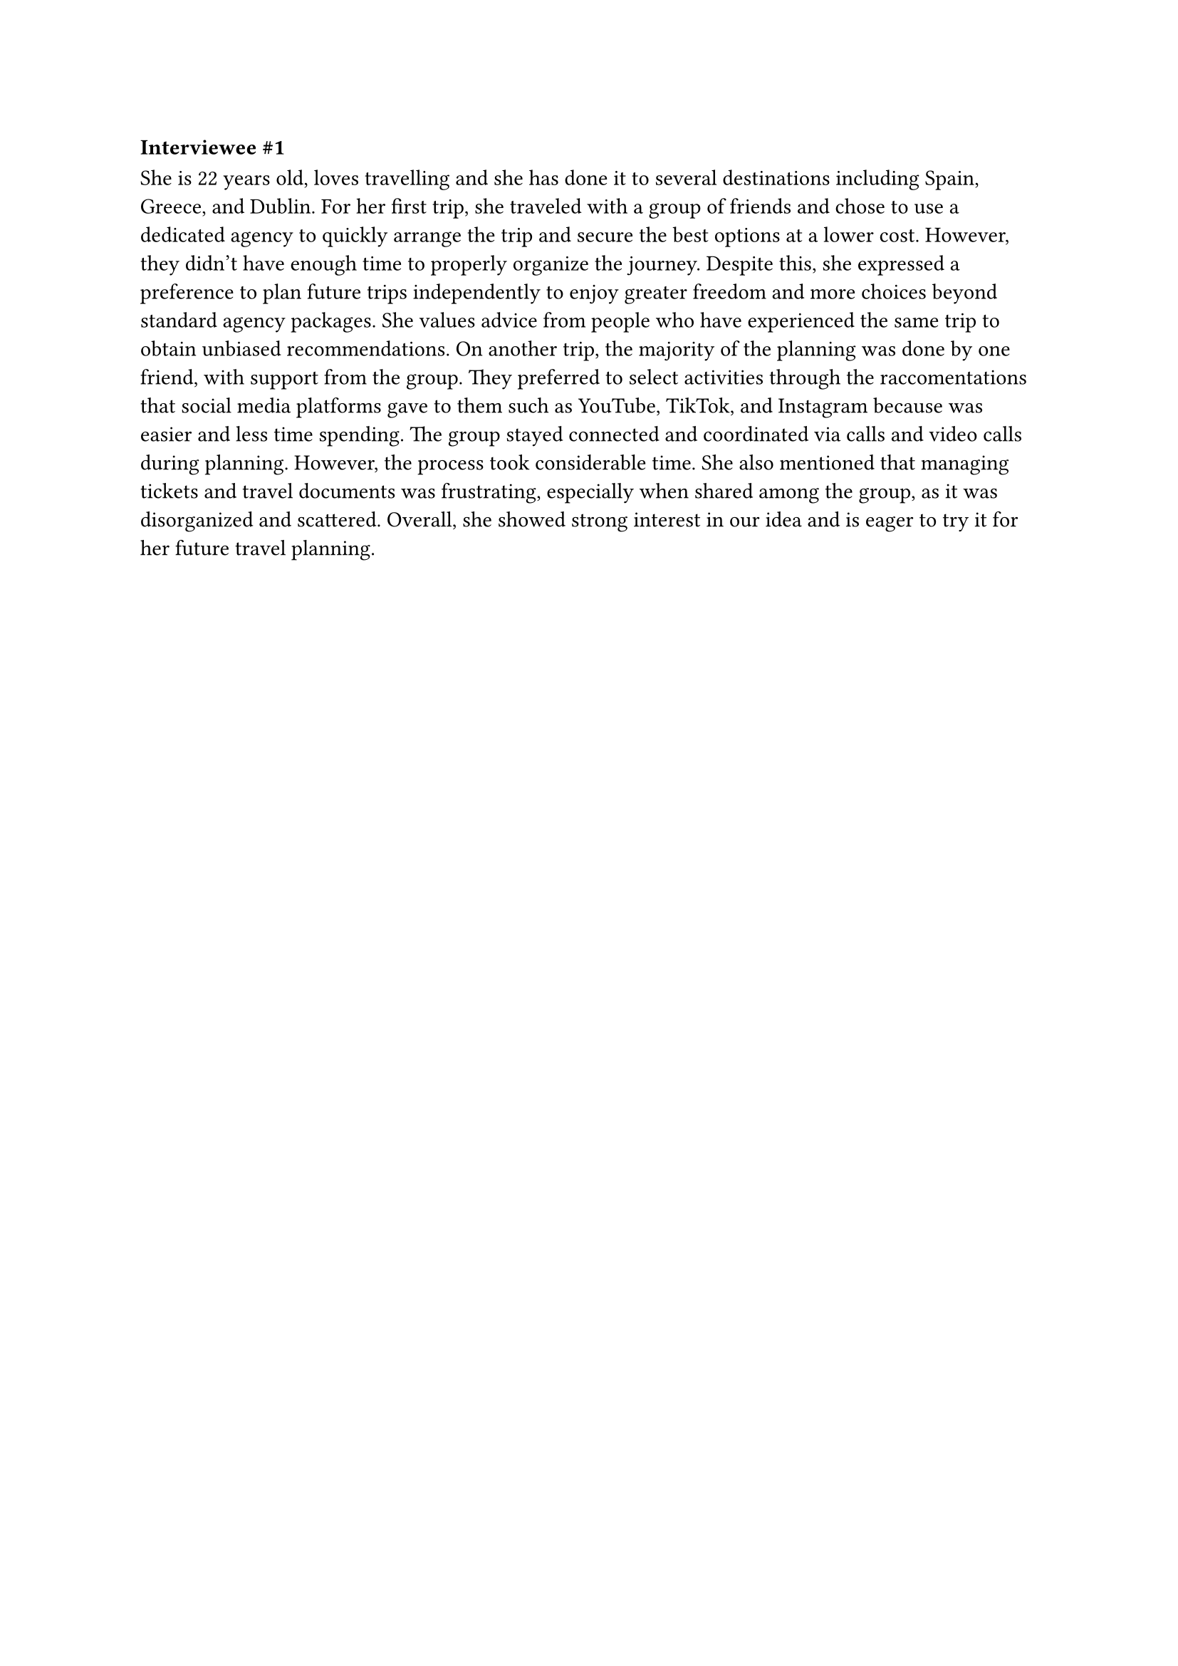 ===== Interviewee \#1
She is 22 years old, loves travelling and she has done it to several destinations including Spain, Greece, and Dublin. For her first trip, she traveled with a group of friends and chose to use a dedicated agency to quickly arrange the trip and secure the best options at a lower cost. However, they didn’t have enough time to properly organize the journey. Despite this, she expressed a preference to plan future trips independently to enjoy greater freedom and more choices beyond standard agency packages. She values advice from people who have experienced the same trip to obtain unbiased recommendations.
On another trip, the majority of the planning was done by one friend, with support from the group. They preferred to select activities through the raccomentations that social media platforms gave to them such as YouTube, TikTok, and Instagram because was easier and less time spending. The group stayed connected and coordinated via calls and video calls during planning. However, the process took considerable time.
She also mentioned that managing tickets and travel documents was frustrating, especially when shared among the group, as it was disorganized and scattered.
Overall, she showed strong interest in our idea and is eager to try it for her future travel planning.
